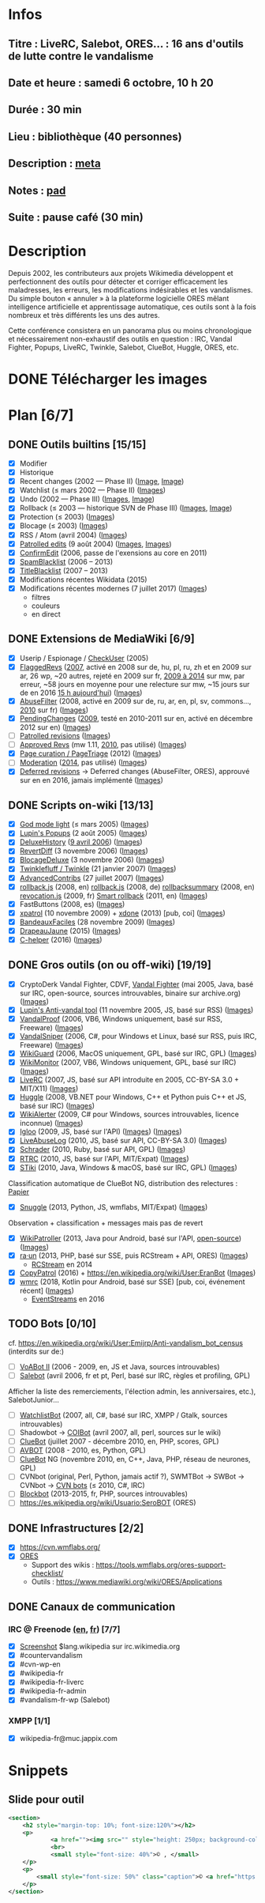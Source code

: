 * Infos
** Titre : LiveRC, Salebot, ORES… : 16 ans d'outils de lutte contre le vandalisme
** Date et heure : samedi 6 octobre, 10 h 20
** Durée : 30 min
** Lieu : bibliothèque (40 personnes)
** Description : [[https://meta.wikimedia.org/wiki/WikiConvention_francophone/2018/Programme/LiveRC,_Salebot,_ORES%E2%80%A6_:_16_ans_d%27outils_de_lutte_contre_le_vandalisme][meta]]
** Notes : [[https://notes.wikimedia.fr/public_pad/WikiConvFR18_vandalisme][pad]]
** Suite : pause café (30 min)
* Description
Depuis 2002, les contributeurs aux projets Wikimedia développent et
perfectionnent des outils pour détecter et corriger efficacement les
maladresses, les erreurs, les modifications indésirables et les vandalismes.
Du simple bouton « annuler » à la plateforme logicielle ORES mêlant
intelligence artificielle et apprentissage automatique, ces outils sont à la
fois nombreux et très différents les uns des autres.

Cette conférence consistera en un panorama plus ou moins chronologique et
nécessairement non-exhaustif des outils en question : IRC, Vandal Fighter,
Popups, LiveRC, Twinkle, Salebot, ClueBot, Huggle, ORES, etc.
* DONE Télécharger les images
* Plan [6/7]
** DONE Outils builtins [15/15]
 - [X] Modifier
 - [X] Historique
 - [X] Recent changes (2002 — Phase II) ([[https://commons.wikimedia.org/wiki/File:Modifications_r%C3%A9centes.jpg][Image]], [[https://commons.wikimedia.org/wiki/File:Modifications_r%C3%A9centes.png][Image]])
 - [X] Watchlist (≤ mars 2002 — Phase II) ([[https://commons.wikimedia.org/wiki/File:Aide_FR_Liste_de_suivi.png][Images]])
 - [X] Undo (2002 — Phase III) ([[https://commons.wikimedia.org/wiki/File:Aide_FR_Historique.png][Images]], [[https://commons.wikimedia.org/wiki/File:1.2-B_fig._2.png][Image]])
 - [X] Rollback (≤ 2003 — historique SVN de Phase III) ([[https://commons.wikimedia.org/wiki/File:Revoquer_contribs.png][Images]], [[https://commons.wikimedia.org/wiki/File:Revoquer_diff.png][Image]])
 - [X] Protection (≤ 2003) ([[][Images]])
 - [X] Blocage (≤ 2003) ([[][Images]])
 - [X] RSS / Atom (avril 2004) ([[][Images]])
 - [X] [[https://meta.wikimedia.org/wiki/Help:Patrolled_edit/fr][Patrolled edits]] (9 août 2004) ([[https://commons.wikimedia.org/wiki/File:French_Wikipedia_-_Diff_Patrol.png][Images]], [[https://commons.wikimedia.org/wiki/File:Commons_Mark_as_patrolled.png][Images]])
 - [X] [[https://www.mediawiki.org/wiki/Extension:ConfirmEdit][ConfirmEdit]] (2006, passe de l'exensions au core en 2011)
 - [X] [[https://www.mediawiki.org/wiki/Extension:SpamBlacklist][SpamBlacklist]] (2006 – 2013)
 - [X] [[https://www.mediawiki.org/wiki/Extension:TitleBlacklist][TitleBlacklist]] (2007 – 2013)
 - [X] Modifications récentes Wikidata (2015)
 - [X] Modifications récentes modernes (7 juillet 2017) ([[https://commons.wikimedia.org/wiki/Category:New_filters_for_edit_review][Images]])
   - filtres
   - couleurs
   - en direct
** DONE Extensions de MediaWiki [6/9]
 - [X] Userip / Espionage / [[https://www.mediawiki.org/wiki/Extension:CheckUser][CheckUser]] (2005)
 - [X] [[https://meta.wikimedia.org/wiki/Flagged_Revisions][FlaggedRevs]] ([[https://gerrit.wikimedia.org/r/plugins/gitiles/mediawiki/extensions/FlaggedRevs/+/ef1bcdee976286b4e25f10d61b6b444f9cf0a10c][2007]], activé en 2008 sur de, hu, pl, ru, zh et en 2009 sur ar, 26 wp, ~20 autres, rejeté en 2009 sur fr, [[https://lists.wikimedia.org/pipermail/wikitech-l/2014-May/076651.html][2009 à 2014]] sur mw, par erreur, ~58 jours en moyenne pour une relecture sur mw, ~15 jours sur de en 2016 [[https://de.wikipedia.org/wiki/Spezial:Sichtungsstatistik][15 h aujourd'hui]]) ([[https://commons.wikimedia.org/wiki/Category:Flagged_Revisions][Images]])
 - [X] [[https://www.mediawiki.org/wiki/Extension:AbuseFilter][AbuseFilter]] (2008, activé en 2009 sur de, ru, ar, en, pl, sv, commons…, [[https://fr.wikipedia.org/wiki/Wikip%C3%A9dia:Prise_de_d%C3%A9cision/AbuseFilter][2010]] sur fr) ([[][Images]])
 - [X] [[https://en.wikipedia.org/wiki/Wikipedia:Pending_changes][PendingChanges]] ([[https://en.wikipedia.org/wiki/Wikipedia:Pending_changes#Timeline][2009]], testé en 2010-2011 sur en, activé en décembre 2012 sur en) ([[https://commons.wikimedia.org/wiki/Category:PendingChanges][Images]])
 - [ ] [[https://en.wikipedia.org/wiki/Wikipedia:Patrolled_revisions][Patrolled revisions]] ([[][Images]])
 - [ ] [[https://www.mediawiki.org/wiki/Extension:Approved_Revs][Approved Revs]] (mw 1.11, [[https://gerrit.wikimedia.org/r/plugins/gitiles/mediawiki/extensions/ApprovedRevs/+/1470a7ad761c4360c2a88cf278d2b63290b70437][2010]], pas utilisé) ([[][Images]])
 - [X] [[https://www.mediawiki.org/wiki/Page_Curation][Page curation / PageTriage]] (2012) ([[https://commons.wikimedia.org/wiki/Category:PageTriage][Images]])
 - [ ] [[https://www.mediawiki.org/wiki/Extension:Moderation][Moderation]] ([[https://github.com/edwardspec/mediawiki-moderation/commit/351fd5fc52828bb76298975928a0b663cd6b7d5f][2014]], pas utilisé) ([[][Images]])
 - [X] [[https://en.wikipedia.org/wiki/Wikipedia:Deferred_revisions][Deferred revisions]] → Deferred changes (AbuseFilter, ORES), approuvé sur en en 2016, jamais implémenté ([[][Images]])
** DONE Scripts on-wiki [13/13]
 - [X] [[http://sam.zoy.org/wikipedia/godmode-light.js][God mode light]] (≤ mars 2005) ([[][Images]])
 - [X] [[https://en.wikipedia.org/wiki/Wikipedia:Tools/Navigation_popups][Lupin's Popups]] (2 août 2005) ([[https://commons.wikimedia.org/wiki/Category:Navigation_popups][Images]])
 - [X] [[https://fr.wikipedia.org/wiki/MediaWiki:Gadget-DeluxeHistory.js][DeluxeHistory]] ([[https://fr.wikipedia.org/w/index.php?title=Utilisateur:Dake/monobook.js/deluxehistory.js&action=history][9 avril 2006]]) ([[https://commons.wikimedia.org/wiki/Category:DeluxeHistory][Images]])
 - [X] [[https://fr.wikipedia.org/wiki/MediaWiki:Gadget-RevertDiff.js][RevertDiff]] (3 novembre 2006) ([[https://commons.wikimedia.org/wiki/File:Gadget_revertdiff.jpg][Images]])
 - [X] [[https://fr.wikipedia.org/wiki/MediaWiki:Gadget-BlocageDeluxe.js][BlocageDeluxe]] (3 novembre 2006) ([[][Images]])
 - [X] [[https://en.wikipedia.org/wiki/Wikipedia:Twinkle][Twinklefluff / Twinkle]] (21 janvier 2007) ([[https://commons.wikimedia.org/wiki/Category:Twinkle_(software)][Images]])
 - [X] [[https://fr.wikipedia.org/wiki/Utilisateur:Maloq/AdvancedContribs/Documentation][AdvancedContribs]] (27 juillet 2007) ([[][Images]])
 - [X] [[https://en.wikipedia.org/wiki/User:Gracenotes/rollback.js][rollback.js]] (2008, en) [[https://de.wikipedia.org/wiki/Benutzer:DerHexer/rollback][rollback.js]] (2008, de) [[https://en.wikipedia.org/wiki/User:Ilmari_Karonen/rollbacksummary.js][rollbacksummary]] (2008, en) [[https://fr.wikipedia.org/wiki/Utilisateur:Stef48/revocation.js][revocation.js]] (2009, fr) [[https://meta.wikimedia.org/wiki/User:Hoo_man/Scripts/Smart_rollback][Smart rollback]] (2011, en) ([[][Images]])
 - [X] FastButtons (2008, es) ([[https://commons.wikimedia.org/wiki/File:FastButtons_2.png][Images]])
 - [X] [[https://fr.wikipedia.org/wiki/Utilisateur:Arkanosis/xpatrol.js][xpatrol]] (10 novembre 2009) + [[https://fr.wikipedia.org/w/index.php?title=Utilisateur:Arkanosis/xdone.js][xdone]] (2013) [pub, coi] ([[][Images]])
 - [X] [[https://fr.wikipedia.org/wiki/Projet:JavaScript/Notices/BandeauxFaciles][BandeauxFaciles]] (28 novembre 2009) ([[][Images]])
 - [X] [[https://fr.wikipedia.org/wiki/Utilisateur:0x010C/script#DrapeauJaune.js][DrapeauJaune]] (2015) ([[https://commons.wikimedia.org/wiki/Category:DrapeauJaune][Images]])
 - [X] [[https://fr.wikipedia.org/wiki/MediaWiki:Gadget-C_helper.js][C-helper]] (2016) ([[https://commons.wikimedia.org/wiki/Category:Chelper][Images]])
** DONE Gros outils (on ou off-wiki) [19/19]
 - [X] CryptoDerk Vandal Fighter, CDVF, [[https://en.wikipedia.org/wiki/User:Henna/VF][Vandal Fighter]] (mai 2005, Java, basé sur IRC, open-source, sources introuvables, binaire sur archive.org) ([[https://commons.wikimedia.org/wiki/Category:Vandal_Fighter][Images]])
 - [X] [[https://en.wikipedia.org/wiki/User:Lupin/Anti-vandal_tool][Lupin's Anti-vandal tool]] (11 novembre 2005, JS, basé sur RSS) ([[][Images]])
 - [X] [[https://en.wikipedia.org/wiki/User:AmiDaniel/VandalProof][VandalProof]] (2006, VB6, Windows uniquement, basé sur RSS, Freeware) ([[https://commons.wikimedia.org/wiki/Category:VandalProof][Images]])
 - [X] [[https://en.wikipedia.org/wiki/User:Crazycomputers/VandalSniper][VandalSniper]] (2006, C#, pour Windows et Linux, basé sur RSS, puis IRC, Freeware) ([[][Images]])
 - [X] [[https://en.wikipedia.org/wiki/User:BradBeattie/WikiGuard][WikiGuard]] (2006, MacOS uniquement, GPL, basé sur IRC, GPL) ([[][Images]])
 - [X] [[https://meta.wikimedia.org/wiki/WikiMonitor][WikiMonitor]] (2007, VB6, Windows uniquement, GPL, basé sur IRC) ([[][Images]])
 - [X] [[https://fr.wikipedia.org/wiki/Wikip%C3%A9dia:LiveRC/Documentation/Pr%C3%A9sentation/fr][LiveRC]] (2007, JS, basé sur API introduite en 2005, CC-BY-SA 3.0 + MIT/X11) ([[https://commons.wikimedia.org/wiki/Category:LiveRC][Images]])
 - [X] [[https://en.wikipedia.org/wiki/Wikipedia:Huggle][Huggle]] (2008, VB.NET pour Windows, C++ et Python puis C++ et JS, basé sur IRC) ([[https://commons.wikimedia.org/wiki/Category:Huggle][Images]])
 - [X] [[https://en.wikipedia.org/wiki/User:Kingpin13/WikiAlerter][WikiAlerter]] (2009, C# pour Windows, sources introuvables, licence inconnue) ([[][Images]])
 - [X] [[https://en.wikipedia.org/wiki/Wikipedia:Igloo][Igloo]] (2009, JS, basé sur l'API) ([[][Images]]) ([[https://commons.wikimedia.org/wiki/Category:Igloo_(browser_add-on)][Images]])
 - [X] [[https://fr.wikipedia.org/wiki/Utilisateur:Dr_Brains/LiveAbuseLog/Documentation][LiveAbuseLog]] (2010, JS, basé sur API, CC-BY-SA 3.0) ([[https://commons.wikimedia.org/wiki/File:LiveAbuseLog.jpg][Images]])
 - [X] [[https://es.wikipedia.org/wiki/Usuario:Ignacio_Icke/Schrader][Schrader]] (2010, Ruby, basé sur API, GPL) ([[https://commons.wikimedia.org/wiki/Category:Schrader][Images]])
 - [X] [[https://meta.wikimedia.org/wiki/User:Krinkle/Tools/Real-Time_Recent_Changes][RTRC]] (2010, JS, basé sur l'API, MIT/Expat) ([[https://commons.wikimedia.org/wiki/Category:RTRC][Images]])
 - [X] [[https://en.wikipedia.org/wiki/Wikipedia:STiki][STiki]] (2010, Java, Windows & macOS, basé sur IRC, GPL) ([[https://commons.wikimedia.org/wiki/Category:STiki][Images]])
Classification automatique de ClueBot NG, distribution des relectures : [[https://upload.wikimedia.org/wikipedia/commons/c/cc/Spatio-Temporal_Analysis_of_Revision_Metadata_and_the_STiki_Anti-Vandalism_Tool.pdf][Papier]]
 - [X] [[https://en.wikipedia.org/wiki/Wikipedia:Snuggle][Snuggle]] (2013, Python, JS, wmflabs, MIT/Expat) ([[https://commons.wikimedia.org/wiki/Category:Snuggle][Images]])
Observation + classification + messages mais pas de revert
 - [X] [[https://en.wikipedia.org/wiki/User:Jfmantis/WikiPatroller][WikiPatroller]] (2013, Java pour Android, basé sur l'API, [[https://github.com/jfmantis/WikiPatroller][open-source]]) ([[https://commons.wikimedia.org/wiki/File:WikiPatroller_screenshot.png][Images]])
 - [X] [[https://tools.wmflabs.org/raun/?language=pt&project=wikipedia&userlang=en][ra·un]] (2013, PHP, basé sur SSE, puis RCStream + API, ORES) ([[][Images]])
   - [[https://wikitech.wikimedia.org/wiki/Obsolete:RCStream][RCStream]] en 2014
 - [X] [[https://meta.wikimedia.org/wiki/CopyPatrol][CopyPatrol]] (2016) + https://en.wikipedia.org/wiki/User:EranBot ([[][Images]])
 - [X] [[https://fr.wikipedia.org/wiki/Wikip%C3%A9dia:Wmrc][wmrc]] (2018, Kotlin pour Android, basé sur SSE) [pub, coi, événement récent] ([[][Images]])
   - [[https://wikitech.wikimedia.org/wiki/EventStreams][EventStreams]] en 2016
** TODO Bots [0/10]
cf. https://en.wikipedia.org/wiki/User:Emijrp/Anti-vandalism_bot_census (interdits sur de:)
 - [ ] [[https://en.wikipedia.org/wiki/User:VoABot_II/Help][VoABot II]] (2006 - 2009, en, JS et Java, sources introuvables)
 - [ ] [[https://fr.wikipedia.org/wiki/Aide:Salebot][Salebot]] (avril 2006, fr et pt, Perl, basé sur IRC, règles et profiling, GPL)
Afficher la liste des remerciements, l'élection admin, les anniversaires, etc.), SalebotJunior…
 - [ ] [[https://en.wikipedia.org/wiki/User:Crazycomputers/WatchlistBot][WatchlistBot]] (2007, all, C#, basé sur IRC, XMPP / Gtalk, sources introuvables)
 - [ ] Shadowbot → [[https://en.wikipedia.org/wiki/User:COIBot][COIBot]] (avril 2007, all, perl, sources sur le wiki)
 - [ ] [[https://en.wikipedia.org/wiki/User:ClueBot][ClueBot]] (juillet 2007 - décembre 2010, en, PHP, scores, GPL)
 - [ ] [[https://es.wikipedia.org/wiki/Usuario:AVBOT][AVBOT]] (2008 - 2010, es, Python, GPL)
 - [ ] [[https://en.wikipedia.org/wiki/User:ClueBot_NG][ClueBot]] NG (novembre 2010, en, C++, Java, PHP, réseau de neurones, GPL)
 - [ ] CVNbot (original, Perl, Python, jamais actif ?), SWMTBot → SWBot → CVNbot → [[https://meta.wikimedia.org/wiki/Countervandalism_Network/Bots#CVN-ClerkBot][CVN bots]] (≤ 2010, C#, IRC)
 - [ ] [[https://fr.wikipedia.org/wiki/Utilisateur:Blockbot][Blockbot]] (2013-2015, fr, PHP, sources introuvables)
 - [ ] https://es.wikipedia.org/wiki/Usuario:SeroBOT (ORES)
** DONE Infrastructures [2/2]
 - [X] https://cvn.wmflabs.org/
 - [X] [[https://www.mediawiki.org/wiki/ORES][ORES]]
   - Support des wikis : https://tools.wmflabs.org/ores-support-checklist/
   - Outils : https://www.mediawiki.org/wiki/ORES/Applications
** DONE Canaux de communication
*** IRC @ Freenode [[https://en.wikipedia.org/wiki/Wikipedia:IRC#Channels_for_specific_tasks][(en]], [[https://fr.wikipedia.org/wiki/Aide:IRC#Canaux_consacr%C3%A9s_%C3%A0_Wikip%C3%A9dia_sur_irc.freenode.net][fr]]) [7/7]
 - [X] [[https://upload.wikimedia.org/wikipedia/commons/0/01/Wikipedia_IRC_Feed.png][Screenshot]] $lang.wikipedia sur irc.wikimedia.org
 - [X] #countervandalism
 - [X] #cvn-wp-en
 - [X] #wikipedia-fr
 - [X] #wikipedia-fr-liverc
 - [X] #wikipedia-fr-admin
 - [X] #vandalism-fr-wp (Salebot)
*** XMPP [1/1]
 - [X] wikipedia-fr@muc.jappix.com
* Snippets
** Slide pour outil
#+BEGIN_SRC xml
				<section>
					<h2 style="margin-top: 10%; font-size:120%"></h2>
					<p>
							<a href=""><img src="" style="height: 250px; background-color:white;"></a>
							<br>
							<small style="font-size: 40%">© , </small>
					</p>
					<p>
						<small style="font-size: 50%" class="caption">© <a href="https://fr.wikipedia.org/wiki/User:Arkanosis"><span style="color:gray">User:</span>Arkanosis</a> — CC-BY 4.0 — WikiConvention francophone 2018</small>
					</p>
				</section>
#+END_SRC
